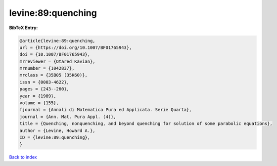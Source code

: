 levine:89:quenching
===================

.. :cite:t:`levine:89:quenching`

.. bibliography:: ../../All.bib

**BibTeX Entry:**

.. code-block:: bibtex

   @article{levine:89:quenching,
   url = {https://doi.org/10.1007/BF01765943},
   doi = {10.1007/BF01765943},
   mrreviewer = {Otared Kavian},
   mrnumber = {1042837},
   mrclass = {35B05 (35K60)},
   issn = {0003-4622},
   pages = {243--260},
   year = {1989},
   volume = {155},
   fjournal = {Annali di Matematica Pura ed Applicata. Serie Quarta},
   journal = {Ann. Mat. Pura Appl. (4)},
   title = {Quenching, nonquenching, and beyond quenching for solution of some parabolic equations},
   author = {Levine, Howard A.},
   ID = {levine:89:quenching},
   }

`Back to index <../index>`_
